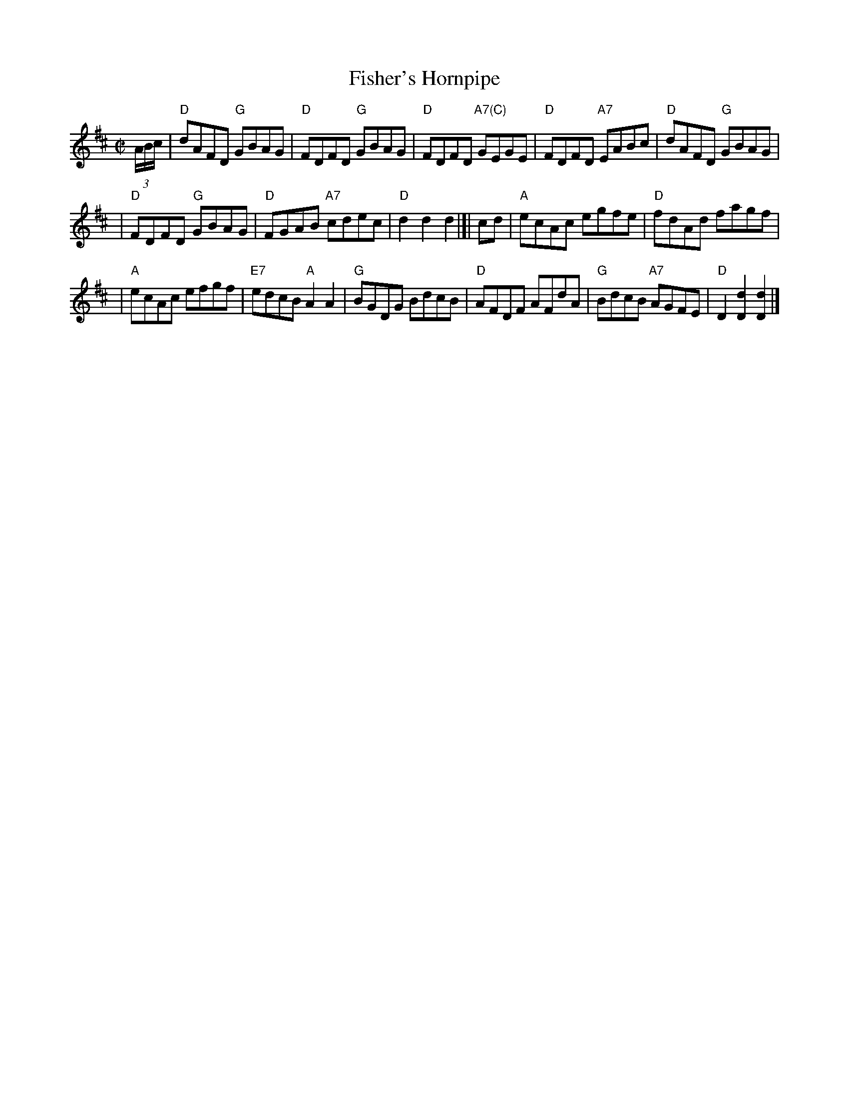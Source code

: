 X: 1
T: Fisher's Hornpipe
R: hornpipe, reel
Z: 1997 by John Chambers <jc:trillian.mit.edu>
M: C|
L: 1/8
K: D
(3A/B/c/ \
| "D"dAFD "G"GBAG | "D"FDFD "G"GBAG | "D"FDFD "A7(C)"GEGE | "D"FDFD "A7"EABc | "D"dAFD "G"GBAG |
| "D"FDFD "G"GBAG | "D"FGAB "A7"cdec | "D"d2d2 d2 |[| cd | "A"ecAc egfe | "D"fdAd fagf |
| "A"ecAc efgf | "E7"edcB "A"A2A2 | "G"BGDG BdcB | "D"AFDF AFdA | "G"BdcB "A7"AGFE | "D"D2[d2D2] [d2D2] |]
